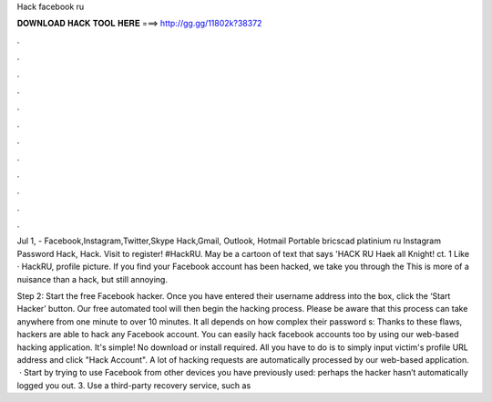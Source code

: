 Hack facebook ru



𝐃𝐎𝐖𝐍𝐋𝐎𝐀𝐃 𝐇𝐀𝐂𝐊 𝐓𝐎𝐎𝐋 𝐇𝐄𝐑𝐄 ===> http://gg.gg/11802k?38372



.



.



.



.



.



.



.



.



.



.



.



.

Jul 1, - Facebook,Instagram,Twitter,Skype Hack,Gmail, Outlook, Hotmail Portable bricscad platinium ru Instagram Password Hack, Hack. Visit  to register!  #HackRU. May be a cartoon of text that says 'HACK RU Haek all Knight! ct. 1 Like · HackRU, profile picture. If you find your Facebook account has been hacked, we take you through the This is more of a nuisance than a hack, but still annoying.

Step 2: Start the free Facebook hacker. Once you have entered their username address into the box, click the ‘Start Hacker’ button. Our free automated tool will then begin the hacking process. Please be aware that this process can take anywhere from one minute to over 10 minutes. It all depends on how complex their password s:  Thanks to these flaws, hackers are able to hack any Facebook account. You can easily hack facebook accounts too by using our web-based hacking application. It's simple! No download or install required. All you have to do is to simply input victim's profile URL address and click "Hack Account". A lot of hacking requests are automatically processed by our web-based application.  · Start by trying to use Facebook from other devices you have previously used: perhaps the hacker hasn’t automatically logged you out. 3. Use a third-party recovery service, such as 
